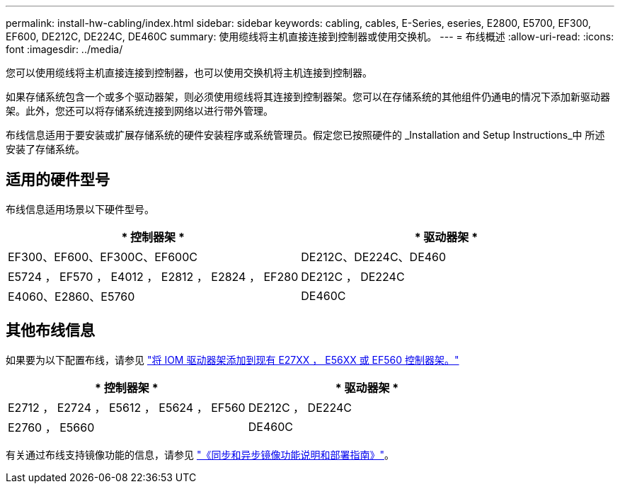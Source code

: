 ---
permalink: install-hw-cabling/index.html 
sidebar: sidebar 
keywords: cabling, cables, E-Series, eseries, E2800, E5700, EF300, EF600, DE212C, DE224C, DE460C 
summary: 使用缆线将主机直接连接到控制器或使用交换机。 
---
= 布线概述
:allow-uri-read: 
:icons: font
:imagesdir: ../media/


[role="lead"]
您可以使用缆线将主机直接连接到控制器，也可以使用交换机将主机连接到控制器。

如果存储系统包含一个或多个驱动器架，则必须使用缆线将其连接到控制器架。您可以在存储系统的其他组件仍通电的情况下添加新驱动器架。此外，您还可以将存储系统连接到网络以进行带外管理。

布线信息适用于要安装或扩展存储系统的硬件安装程序或系统管理员。假定您已按照硬件的 _Installation and Setup Instructions_中 所述安装了存储系统。



== 适用的硬件型号

布线信息适用场景以下硬件型号。

|===
| * 控制器架 * | * 驱动器架 * 


 a| 
EF300、EF600、EF300C、EF600C
 a| 
DE212C、DE224C、DE460



 a| 
E5724 ， EF570 ， E4012 ， E2812 ， E2824 ， EF280
 a| 
DE212C ， DE224C



 a| 
E4060、E2860、E5760
 a| 
DE460C

|===


== 其他布线信息

如果要为以下配置布线，请参见 https://mysupport.netapp.com/ecm/ecm_download_file/ECMLP2859057["将 IOM 驱动器架添加到现有 E27XX ， E56XX 或 EF560 控制器架。"^]

|===
| * 控制器架 * | * 驱动器架 * 


 a| 
E2712 ， E2724 ， E5612 ， E5624 ， EF560
 a| 
DE212C ， DE224C



 a| 
E2760 ， E5660
 a| 
DE460C

|===
有关通过布线支持镜像功能的信息，请参见 https://www.netapp.com/pdf.html?item=/media/17133-tr4656pdf.pdf["《同步和异步镜像功能说明和部署指南》"^]。
